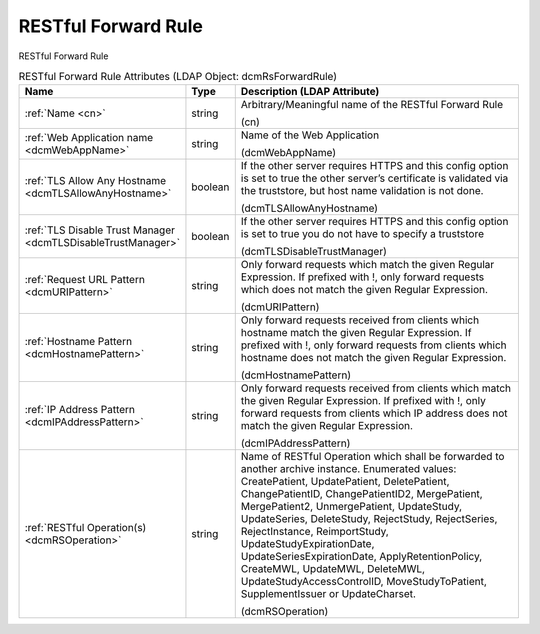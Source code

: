 RESTful Forward Rule
====================
RESTful Forward Rule

.. tabularcolumns:: |p{4cm}|l|p{8cm}|
.. csv-table:: RESTful Forward Rule Attributes (LDAP Object: dcmRsForwardRule)
    :header: Name, Type, Description (LDAP Attribute)
    :widths: 23, 7, 70

    "
    .. _cn:

    :ref:`Name <cn>`",string,"Arbitrary/Meaningful name of the RESTful Forward Rule

    (cn)"
    "
    .. _dcmWebAppName:

    :ref:`Web Application name <dcmWebAppName>`",string,"Name of the Web Application

    (dcmWebAppName)"
    "
    .. _dcmTLSAllowAnyHostname:

    :ref:`TLS Allow Any Hostname <dcmTLSAllowAnyHostname>`",boolean,"If the other server requires HTTPS and this config option is set to true the other server’s certificate is validated via the truststore, but host name validation is not done.

    (dcmTLSAllowAnyHostname)"
    "
    .. _dcmTLSDisableTrustManager:

    :ref:`TLS Disable Trust Manager <dcmTLSDisableTrustManager>`",boolean,"If the other server requires HTTPS and this config option is set to true you do not have to specify a truststore

    (dcmTLSDisableTrustManager)"
    "
    .. _dcmURIPattern:

    :ref:`Request URL Pattern <dcmURIPattern>`",string,"Only forward requests which match the given Regular Expression. If prefixed with !, only forward requests which does not match the given Regular Expression.

    (dcmURIPattern)"
    "
    .. _dcmHostnamePattern:

    :ref:`Hostname Pattern <dcmHostnamePattern>`",string,"Only forward requests received from clients which hostname match the given Regular Expression. If prefixed with !, only forward requests from clients which hostname does not match the given Regular Expression.

    (dcmHostnamePattern)"
    "
    .. _dcmIPAddressPattern:

    :ref:`IP Address Pattern <dcmIPAddressPattern>`",string,"Only forward requests received from clients which match the given Regular Expression. If prefixed with !, only forward requests from clients which IP address does not match the given Regular Expression.

    (dcmIPAddressPattern)"
    "
    .. _dcmRSOperation:

    :ref:`RESTful Operation(s) <dcmRSOperation>`",string,"Name of RESTful Operation which shall be forwarded to another archive instance. Enumerated values: CreatePatient, UpdatePatient, DeletePatient, ChangePatientID, ChangePatientID2, MergePatient, MergePatient2, UnmergePatient, UpdateStudy, UpdateSeries, DeleteStudy, RejectStudy, RejectSeries, RejectInstance, ReimportStudy, UpdateStudyExpirationDate, UpdateSeriesExpirationDate, ApplyRetentionPolicy, CreateMWL, UpdateMWL, DeleteMWL, UpdateStudyAccessControlID, MoveStudyToPatient, SupplementIssuer or UpdateCharset.

    (dcmRSOperation)"

